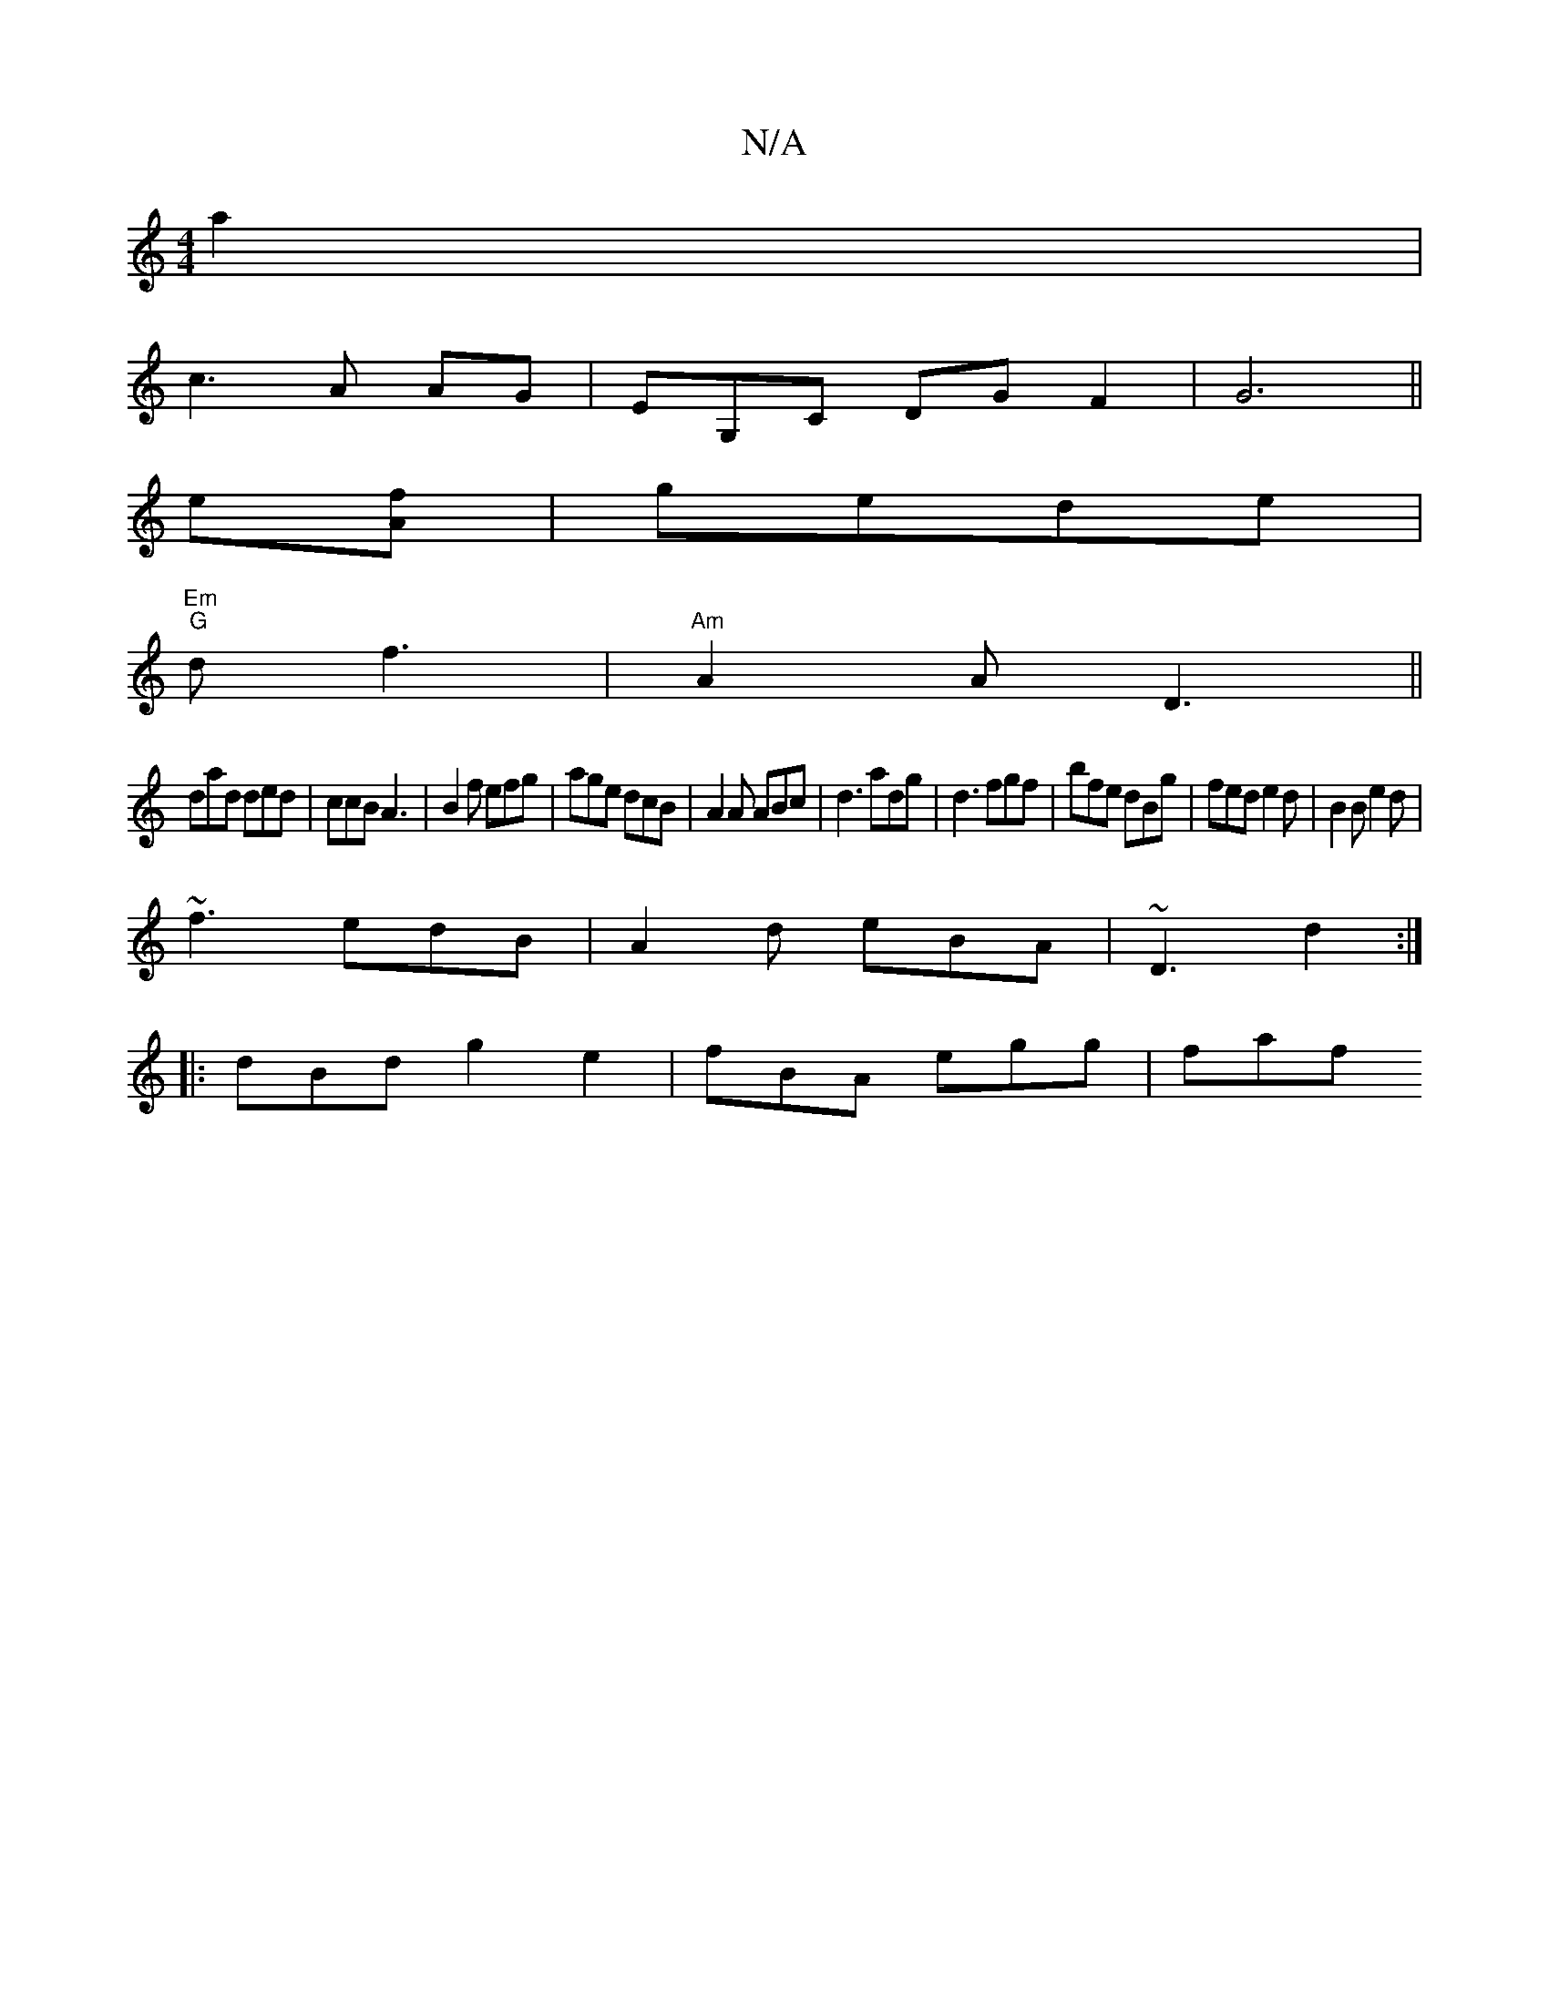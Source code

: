 X:1
T:N/A
M:4/4
R:N/A
K:Cmajor
a2|
c3 A AG|EG,C DG F2|G6||
e[Af] | gede |
"Em" "G" df3 | "Am"A2A D3 ||
dad ded|ccB A3|B2f efg|age dcB| A2A ABc|d3 adg|d3 fgf|bfe dBg|fed e2d|B2B e2d|
~f3 edB|A2d eBA|~D3 d2:|
|:dBd g2 e2|fBA egg|faf 